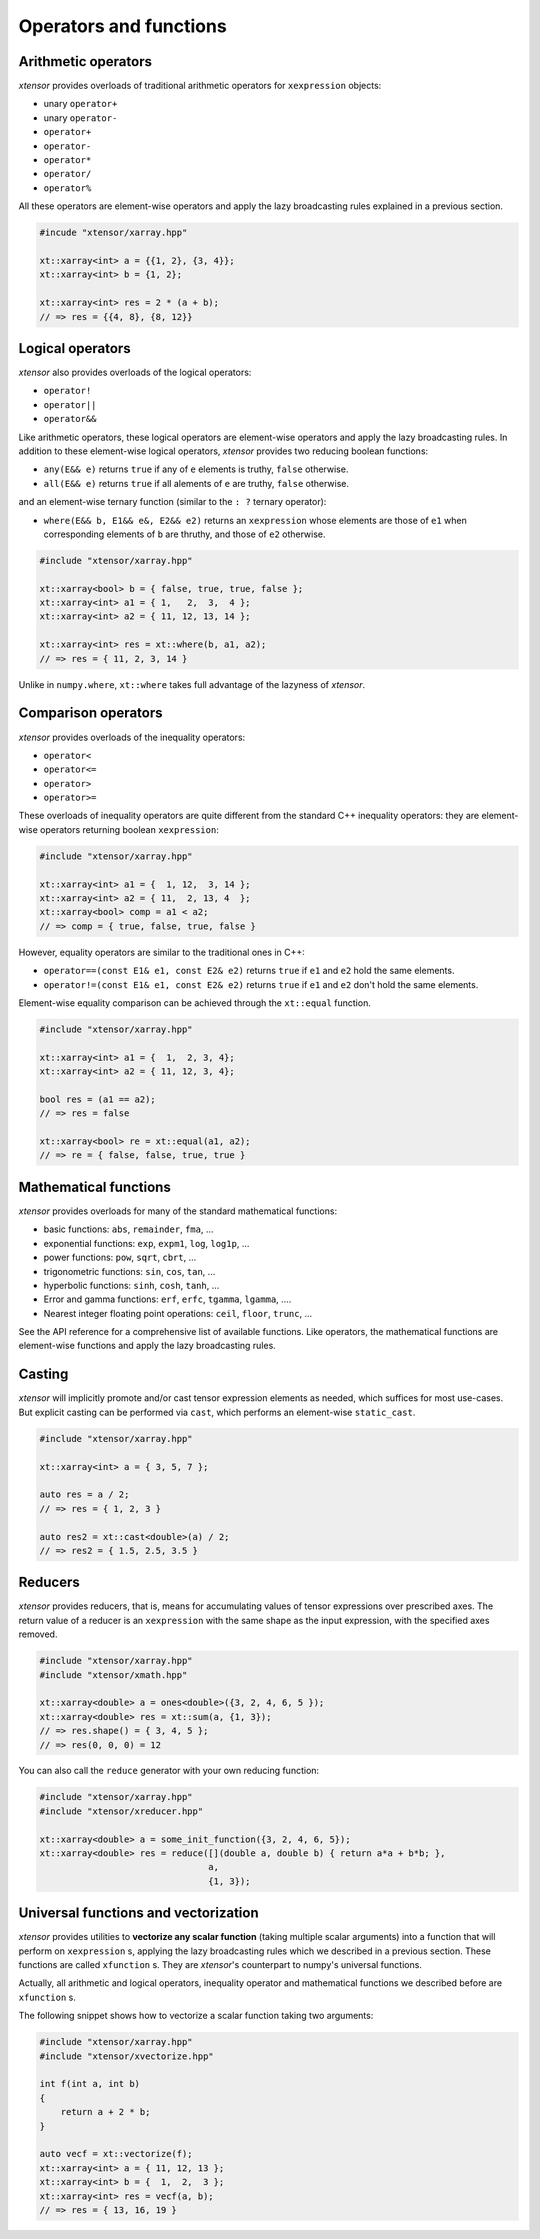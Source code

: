 .. Copyright (c) 2016, Johan Mabille, Sylvain Corlay and Wolf Vollprecht

   Distributed under the terms of the BSD 3-Clause License.

   The full license is in the file LICENSE, distributed with this software.

Operators and functions
=======================

Arithmetic operators
--------------------

`xtensor` provides overloads of traditional arithmetic operators for ``xexpression`` objects:

- unary ``operator+``
- unary ``operator-``
- ``operator+``
- ``operator-``
- ``operator*``
- ``operator/``
- ``operator%``

All these operators are element-wise operators and apply the lazy broadcasting rules explained in
a previous section.

.. code::

    #incude "xtensor/xarray.hpp"

    xt::xarray<int> a = {{1, 2}, {3, 4}};
    xt::xarray<int> b = {1, 2};

    xt::xarray<int> res = 2 * (a + b);
    // => res = {{4, 8}, {8, 12}}

Logical operators
-----------------

`xtensor` also provides overloads of the logical operators:

- ``operator!``
- ``operator||``
- ``operator&&``

Like arithmetic operators, these logical operators are element-wise operators and apply the lazy broadcasting
rules. In addition to these element-wise logical operators, `xtensor` provides two reducing boolean functions:

- ``any(E&& e)`` returns ``true`` if any of ``e`` elements is truthy, ``false`` otherwise.
- ``all(E&& e)`` returns ``true`` if all alements of ``e`` are truthy, ``false`` otherwise.

and an element-wise ternary function (similar to the ``: ?`` ternary operator):

- ``where(E&& b, E1&& e&, E2&& e2)`` returns an ``xexpression`` whose elements are those of ``e1``
  when corresponding elements of ``b`` are thruthy, and those of ``e2`` otherwise.

.. code::

    #include "xtensor/xarray.hpp"

    xt::xarray<bool> b = { false, true, true, false };
    xt::xarray<int> a1 = { 1,   2,  3,  4 };
    xt::xarray<int> a2 = { 11, 12, 13, 14 };

    xt::xarray<int> res = xt::where(b, a1, a2);
    // => res = { 11, 2, 3, 14 }

Unlike in ``numpy.where``, ``xt::where`` takes full advantage of the lazyness of `xtensor`.

Comparison operators
--------------------

`xtensor` provides overloads of the inequality operators:

- ``operator<``
- ``operator<=``
- ``operator>``
- ``operator>=``

These overloads of inequality operators are quite different from the standard C++ inequality operators: they are element-wise
operators returning boolean ``xexpression``:

.. code::

    #include "xtensor/xarray.hpp"

    xt::xarray<int> a1 = {  1, 12,  3, 14 };
    xt::xarray<int> a2 = { 11,  2, 13, 4  };
    xt::xarray<bool> comp = a1 < a2;
    // => comp = { true, false, true, false }

However, equality operators are similar to the traditional ones in C++:

- ``operator==(const E1& e1, const E2& e2)`` returns ``true`` if ``e1`` and ``e2`` hold the same elements.
- ``operator!=(const E1& e1, const E2& e2)`` returns ``true`` if ``e1`` and ``e2`` don't hold the same elements.

Element-wise equality comparison can be achieved through the ``xt::equal`` function.

.. code::

    #include "xtensor/xarray.hpp"

    xt::xarray<int> a1 = {  1,  2, 3, 4};
    xt::xarray<int> a2 = { 11, 12, 3, 4};

    bool res = (a1 == a2);
    // => res = false

    xt::xarray<bool> re = xt::equal(a1, a2);
    // => re = { false, false, true, true }

Mathematical functions
----------------------

`xtensor` provides overloads for many of the standard mathematical functions:

- basic functions: ``abs``, ``remainder``, ``fma``, ...
- exponential functions: ``exp``, ``expm1``, ``log``, ``log1p``, ...
- power functions: ``pow``, ``sqrt``, ``cbrt``, ...
- trigonometric functions: ``sin``, ``cos``, ``tan``, ...
- hyperbolic functions: ``sinh``, ``cosh``, ``tanh``, ...
- Error and gamma functions: ``erf``, ``erfc``, ``tgamma``, ``lgamma``, ....
- Nearest integer floating point operations: ``ceil``, ``floor``, ``trunc``, ...

See the API reference for a comprehensive list of available functions. Like operators, the mathematical functions
are element-wise functions and apply the lazy broadcasting rules.

Casting
-------

`xtensor` will implicitly promote and/or cast tensor expression elements as needed,
which suffices for most use-cases. But explicit casting can be performed
via ``cast``, which performs an element-wise ``static_cast``.

.. code::

    #include "xtensor/xarray.hpp"

    xt::xarray<int> a = { 3, 5, 7 };

    auto res = a / 2;
    // => res = { 1, 2, 3 }

    auto res2 = xt::cast<double>(a) / 2;
    // => res2 = { 1.5, 2.5, 3.5 }

Reducers
--------

`xtensor` provides reducers, that is, means for accumulating values of tensor expressions over prescribed axes.
The return value of a reducer is an ``xexpression`` with the same shape as the input expression, with the specified
axes removed. 

.. code::

    #include "xtensor/xarray.hpp"
    #include "xtensor/xmath.hpp"

    xt::xarray<double> a = ones<double>({3, 2, 4, 6, 5 });
    xt::xarray<double> res = xt::sum(a, {1, 3});
    // => res.shape() = { 3, 4, 5 };
    // => res(0, 0, 0) = 12

You can also call the ``reduce`` generator with your own reducing function:

.. code::

    #include "xtensor/xarray.hpp"
    #include "xtensor/xreducer.hpp"

    xt::xarray<double> a = some_init_function({3, 2, 4, 6, 5});
    xt::xarray<double> res = reduce([](double a, double b) { return a*a + b*b; },
                                    a,
                                    {1, 3});

Universal functions and vectorization
-------------------------------------

`xtensor` provides utilities to **vectorize any scalar function** (taking multiple scalar arguments) into a function that
will perform on ``xexpression`` s, applying the lazy broadcasting rules which we described in a previous section. These
functions are called ``xfunction`` s. They are `xtensor`'s counterpart to numpy's universal functions.

Actually, all arithmetic and logical operators, inequality operator and mathematical functions we described before are
``xfunction`` s.

The following snippet shows how to vectorize a scalar function taking two arguments:

.. code::

    #include "xtensor/xarray.hpp"
    #include "xtensor/xvectorize.hpp"

    int f(int a, int b)
    {
        return a + 2 * b;
    }

    auto vecf = xt::vectorize(f);
    xt::xarray<int> a = { 11, 12, 13 };
    xt::xarray<int> b = {  1,  2,  3 };
    xt::xarray<int> res = vecf(a, b);
    // => res = { 13, 16, 19 }
